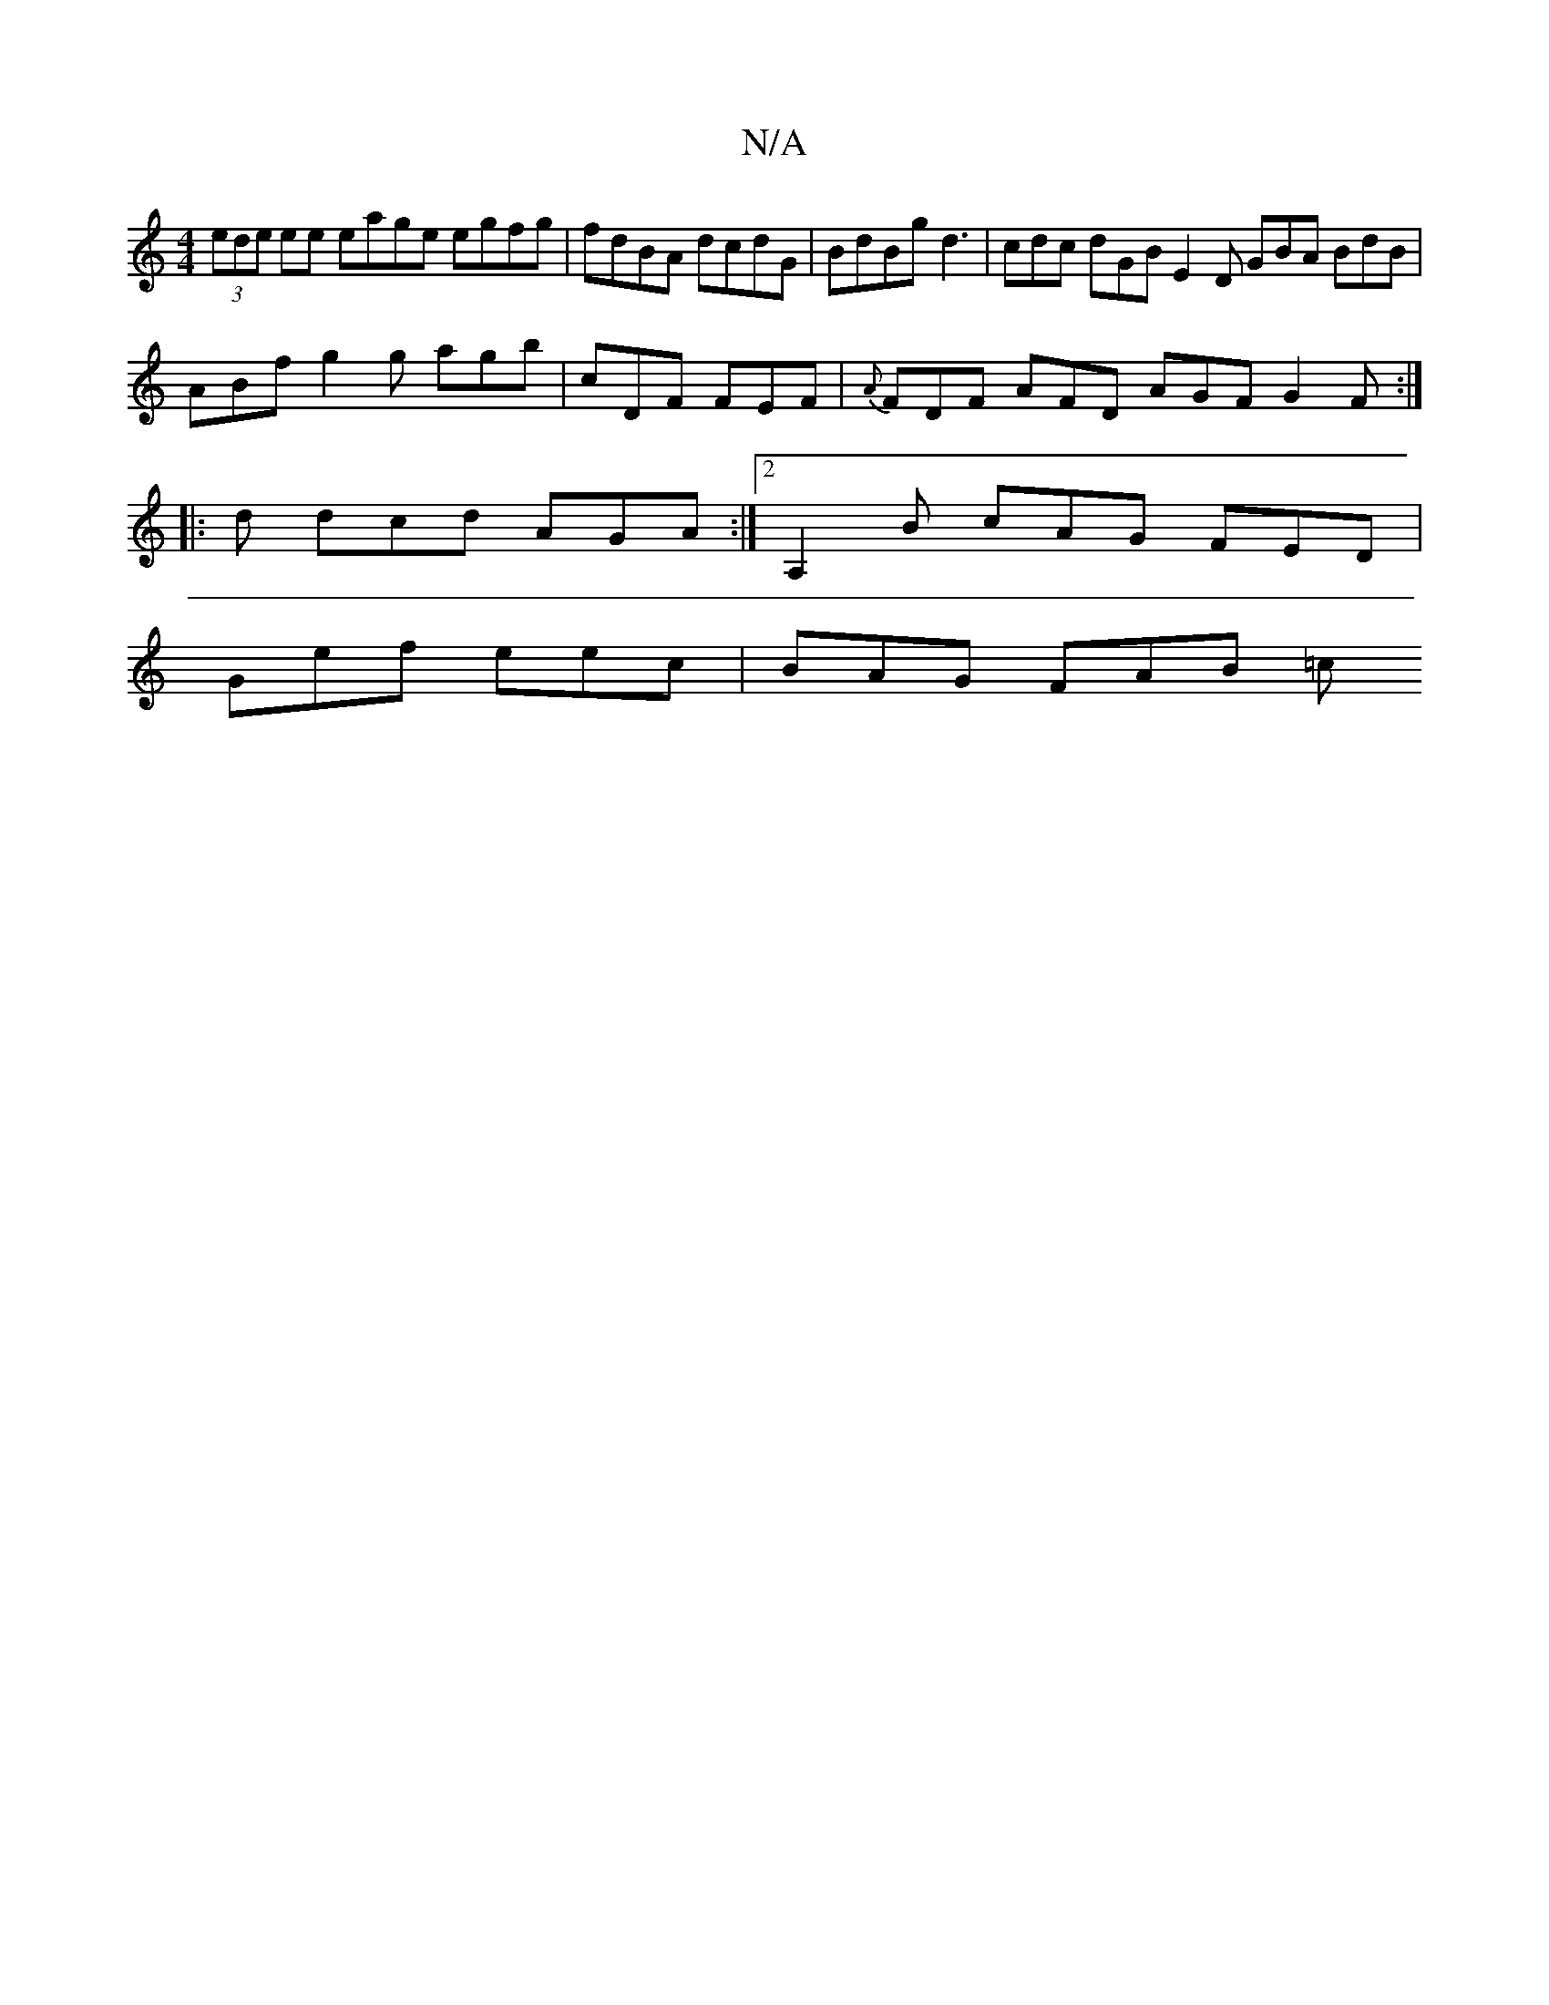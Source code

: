 X:1
T:N/A
M:4/4
R:N/A
K:Cmajor
(3ede ee eage egfg | fdBA dcdG | BdBg d3 | cdc dGB E2D GBA BdB|
ABf g2g agb|cDF FEF|{A}FDF AFD AGF G2F:|
 :d2g2g2b2 a2|ec/2c/2AF ELGB, |1 A,2G A2A :|
|: d dcd AGA:|2 A,2B cAG FED|
Gef eec | BAG FAB =c